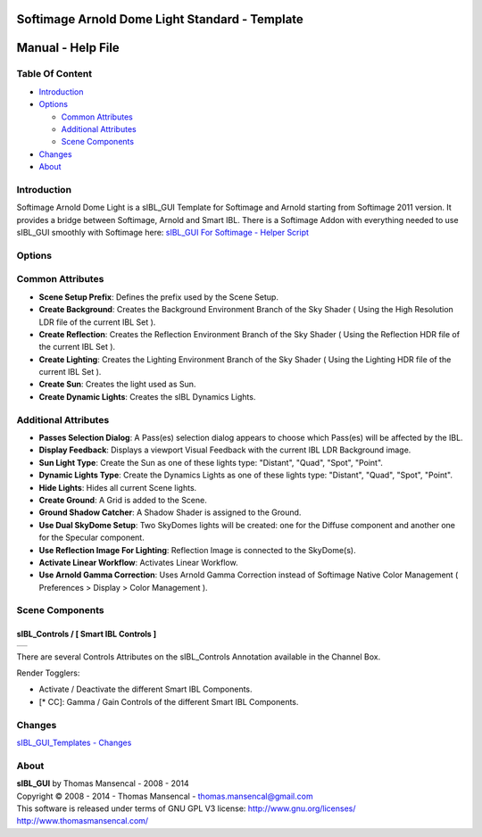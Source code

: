 Softimage Arnold Dome Light Standard - Template
===============================================

Manual - Help File
==================

Table Of Content
----------------

-  `Introduction`_
-  `Options`_

   -  `Common Attributes`_
   -  `Additional Attributes`_
   -  `Scene Components`_

-  `Changes`_
-  `About`_

Introduction
------------

Softimage Arnold Dome Light is a sIBL_GUI Template for Softimage and Arnold starting from Softimage 2011 version. It provides a bridge between Softimage, Arnold and Smart IBL.
There is a Softimage Addon with everything needed to use sIBL_GUI smoothly with Softimage here: `sIBL_GUI For Softimage - Helper Script <http://www.hdrlabs.com/cgi-bin/forum/YaBB.pl?num=1221392511>`_

Options
-------

Common Attributes
-----------------

-  **Scene Setup Prefix**: Defines the prefix used by the Scene Setup.
-  **Create Background**: Creates the Background Environment Branch of the Sky Shader ( Using the High Resolution LDR file of the current IBL Set ).
-  **Create Reflection**: Creates the Reflection Environment Branch of the Sky Shader ( Using the Reflection HDR file of the current IBL Set ).
-  **Create Lighting**: Creates the Lighting Environment Branch of the Sky Shader ( Using the Lighting HDR file of the current IBL Set ).
-  **Create Sun**: Creates the light used as Sun.
-  **Create Dynamic Lights**: Creates the sIBL Dynamics Lights.

Additional Attributes
---------------------

-  **Passes Selection Dialog**: A Pass(es) selection dialog appears to choose which Pass(es) will be affected by the IBL.
-  **Display Feedback**: Displays a viewport Visual Feedback with the current IBL LDR Background image.
-  **Sun Light Type**: Create the Sun as one of these lights type: "Distant", "Quad", "Spot", "Point".
-  **Dynamic Lights Type**: Create the Dynamics Lights as one of these lights type: "Distant", "Quad", "Spot", "Point".
-  **Hide Lights**: Hides all current Scene lights.
-  **Create Ground**: A Grid is added to the Scene.
-  **Ground Shadow Catcher**: A Shadow Shader is assigned to the Ground.
-  **Use Dual SkyDome Setup**: Two SkyDomes lights will be created: one for the Diffuse component and another one for the Specular component.
-  **Use Reflection Image For Lighting**: Reflection Image is connected to the SkyDome(s).
-  **Activate Linear Workflow**: Activates Linear Workflow.
-  **Use Arnold Gamma Correction**: Uses Arnold Gamma Correction instead of Softimage Native Color Management ( Preferences > Display > Color Management ).

Scene Components
----------------

sIBL_Controls / [ Smart IBL Controls ]
^^^^^^^^^^^^^^^^^^^^^^^^^^^^^^^^^^^^^^

+-----------------------------------------------------------+
| ..  image:: resources/pictures/Smart_IBL_Controls.jpg     |
+-----------------------------------------------------------+

There are several Controls Attributes on the sIBL_Controls Annotation available in the Channel Box.

Render Togglers:

-  Activate / Deactivate the different Smart IBL Components.
-  [* CC]: Gamma / Gain Controls of the different Smart IBL Components.

Changes
----------

`sIBL_GUI_Templates - Changes <http://kelsolaar.hdrlabs.com/sIBL_GUI/Repository/Templates/Changes/Changes.html>`_

About
-----

| **sIBL_GUI** by Thomas Mansencal - 2008 - 2014
| Copyright © 2008 - 2014 - Thomas Mansencal - `thomas.mansencal@gmail.com <mailto:thomas.mansencal@gmail.com>`_
| This software is released under terms of GNU GPL V3 license: http://www.gnu.org/licenses/
| http://www.thomasmansencal.com/